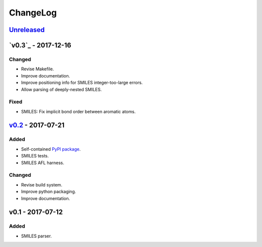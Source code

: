 ChangeLog
=========

`Unreleased`_
-------------

`v0.3`_ - 2017-12-16
--------------------

Changed
^^^^^^^
* Revise Makefile.
* Improve documentation.
* Improve positioning info for SMILES integer-too-large errors.
* Allow parsing of deeply-nested SMILES.

Fixed
^^^^^
* SMILES: Fix implicit bond order between aromatic atoms.


`v0.2`_ - 2017-07-21
--------------------

Added
^^^^^
* Self-contained `PyPI package <https://pypi.python.org/pypi/coho>`_.
* SMILES tests.
* SMILES AFL harness.

Changed
^^^^^^^
* Revise build system.
* Improve python packaging.
* Improve documentation.


v0.1 - 2017-07-12
-----------------

Added
^^^^^
* SMILES parser.

.. _Unreleased: https://github.com/cornett/coho/compare/v0.2...HEAD
.. _v0.2: https://github.com/cornett/coho/compare/v0.1...v0.2
